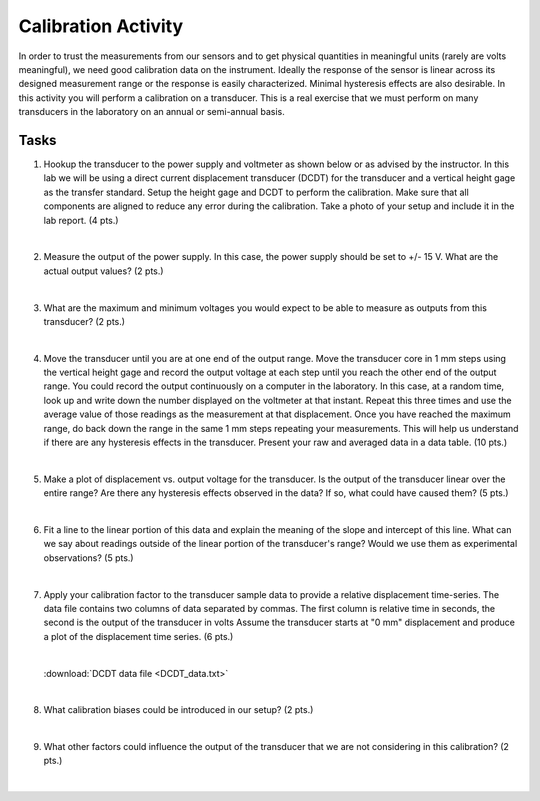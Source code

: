 .. _calibration_activity:

Calibration Activity
====================

In order to trust the measurements from our sensors and to get physical
quantities in meaningful units (rarely are volts meaningful), we need good
calibration data on the instrument. Ideally the response of the sensor is linear
across its designed measurement range or the response is easily characterized.
Minimal hysteresis effects are also desirable. In this activity you will perform
a calibration on a transducer. This is a real exercise that we must perform on
many transducers in the laboratory on an annual or semi-annual basis.

Tasks
-----

1. Hookup the transducer to the power supply and voltmeter as shown below or
   as advised by the instructor. In this lab we will be using a direct current
   displacement transducer (DCDT) for the transducer and a vertical height gage
   as the transfer standard. Setup the height gage and DCDT to perform the
   calibration. Make sure that all components are aligned to reduce any error
   during the calibration. Take a photo of your setup and include it in the lab
   report. (4 pts.)

   |

2. Measure the output of the power supply. In this case, the power supply
   should be set to +/- 15 V. What are the actual output values? (2 pts.)

   |

3. What are the maximum and minimum voltages you would expect to be able to
   measure as outputs from this transducer? (2 pts.)

   |

4. Move the transducer until you are at one end of the output range. Move the
   transducer core in 1 mm steps using the vertical height gage and record the
   output voltage at each step until you reach the other end of the output
   range. You could record the output continuously on a computer in the
   laboratory. In this case, at a random time, look up and write down the number
   displayed on the voltmeter at that instant. Repeat this three times and use
   the average value of those readings as the measurement at that displacement.
   Once you have reached the maximum range, do back down the range in the same
   1 mm steps repeating your measurements. This will help us understand if there
   are any hysteresis effects in the transducer. Present your raw and averaged
   data in a data table. (10 pts.)

|

5. Make a plot of displacement vs. output voltage for the transducer. Is the
   output of the transducer linear over the entire range? Are there any
   hysteresis effects observed in the data? If so, what could have caused them?
   (5 pts.)

   |

6. Fit a line to the linear portion of this data and explain the meaning of the
   slope and intercept of this line. What can we say about readings outside of
   the linear portion of the transducer's range? Would we use them as
   experimental observations? (5 pts.)

   |

7. Apply your calibration factor to the transducer sample data to provide
   a relative displacement time-series. The data file contains two columns of
   data separated by commas. The first column is relative time in seconds, the
   second is the output of the transducer in volts Assume the transducer starts
   at "0 mm" displacement and produce a plot of the displacement time series.
   (6 pts.)

   |

   :download:`DCDT data file <DCDT_data.txt>`

   |

8. What calibration biases could be introduced in our setup? (2 pts.)

   |

9. What other factors could influence the output of the transducer that we are
   not considering in this calibration? (2 pts.)

   |
